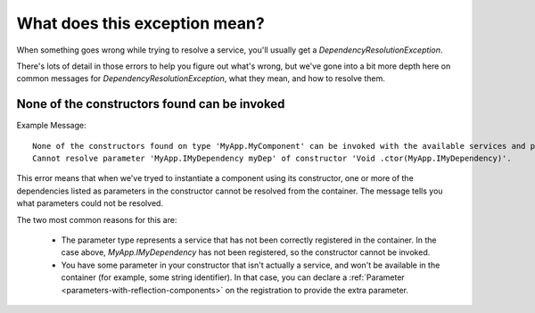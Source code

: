 ==============================
What does this exception mean?
==============================

When something goes wrong while trying to resolve a service, you'll usually get a `DependencyResolutionException`.  

There's lots of detail in those errors to help you figure out what's wrong, but we've gone into a bit more depth here
on common messages for `DependencyResolutionException`, what they mean, and how to resolve them.

.. _err-no-constructors-bindable-default-binder:

None of the constructors found can be invoked
=============================================

Example Message::

    None of the constructors found on type 'MyApp.MyComponent' can be invoked with the available services and parameters:
    Cannot resolve parameter 'MyApp.IMyDependency myDep' of constructor 'Void .ctor(MyApp.IMyDependency)'.

This error means that when we've tryed to instantiate a component using its constructor, one or more of the dependencies 
listed as parameters in the constructor cannot be resolved from the container.  The message tells you what parameters could not be resolved.

The two most common reasons for this are:

    - The parameter type represents a service that has not been correctly registered in the container. In the case above, `MyApp.IMyDependency` 
      has not been registered, so the constructor cannot be invoked.

    - You have some parameter in your constructor that isn't actually a service, and won't be available in the container (for example, some string identifier).
      In that case, you can declare a :ref:`Parameter <parameters-with-reflection-components>` on the registration to provide the extra parameter.